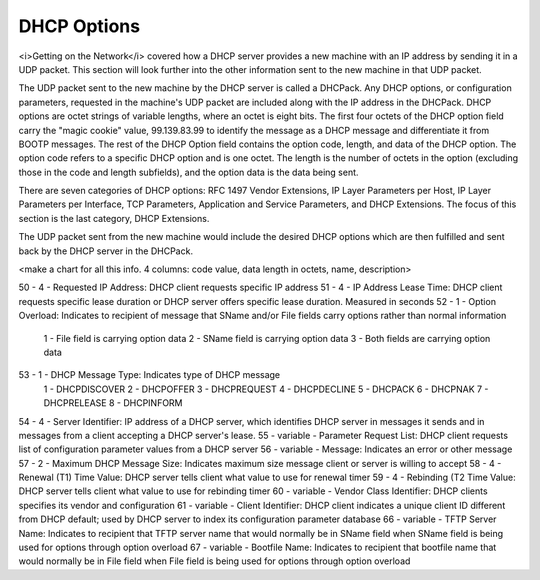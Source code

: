 



DHCP Options
============

<i>Getting on the Network</i> covered how a DHCP server provides a new machine with an IP address by sending it in a UDP packet. This section will look further into the other information sent to the new machine in that UDP packet. 

The UDP packet sent to the new machine by the DHCP server is called a DHCPack. Any DHCP options, or configuration parameters,  requested in the machine's UDP packet are included along with the IP address in the DHCPack. DHCP options are octet strings of variable lengths, where an octet is eight bits. The first four octets of the DHCP option field carry the "magic cookie" value, 99.139.83.99 to identify the message as a DHCP message and differentiate it from BOOTP messages. The rest of the DHCP Option field contains the option code, length, and data of the DHCP option. The option code refers to a specific DHCP option and is one octet. The length is the number of octets in the option (excluding those in the code and length subfields), and the option data is the data being sent. 

There are seven categories of DHCP options: RFC 1497 Vendor Extensions, IP Layer Parameters per Host, IP Layer Parameters per Interface, TCP Parameters, Application and Service Parameters, and DHCP Extensions. The focus of this section is the last category, DHCP Extensions. 

The UDP packet sent from the new machine would include the desired DHCP options which are then fulfilled and sent back by the DHCP server in the DHCPack. 


<make a chart for all this info. 4 columns: code value, data length in octets, name, description>

50 - 4 - Requested IP Address: DHCP client requests specific IP address
51 - 4 - IP Address Lease Time: DHCP client requests specific lease duration or DHCP server offers specific lease duration. Measured in seconds
52 - 1 - Option Overload: Indicates to recipient of message that SName and/or File fields carry options rather than normal information 
		1 - File field is carrying option data
		2 - SName field is carrying option data
		3 - Both fields are carrying option data
53 - 1 - DHCP Message Type: Indicates type of DHCP message 
		1 - DHCPDISCOVER
		2 - DHCPOFFER
		3 - DHCPREQUEST
		4 - DHCPDECLINE
		5 - DHCPACK
		6 - DHCPNAK
		7 - DHCPRELEASE
		8 - DHCPINFORM
54 - 4 - Server Identifier: IP address of a DHCP server, which identifies DHCP server in messages it sends and in messages from a client accepting a DHCP server's lease. 
55 - variable - Parameter Request List: DHCP client requests list of configuration parameter values from a DHCP server
56 - variable - Message: Indicates an error or other message
57 - 2 - Maximum DHCP Message Size: Indicates maximum size message client or server is willing to accept
58 - 4 - Renewal (T1) Time Value: DHCP server tells client what value to use for renewal timer
59 - 4 - Rebinding (T2 Time Value: DHCP server tells client what value to use for rebinding timer
60 - variable -	Vendor Class Identifier: DHCP clients specifies its vendor and configuration
61 - variable -	Client Identifier: DHCP client indicates a unique client ID different from DHCP default; used by DHCP server to index its configuration parameter database
66 - variable - TFTP Server Name: Indicates to recipient that TFTP server name that would normally be in SName field when SName field is being used for options through option overload
67 - variable - Bootfile Name: Indicates to recipient that bootfile name that would normally be in File field when File field is being used for options through option overload
